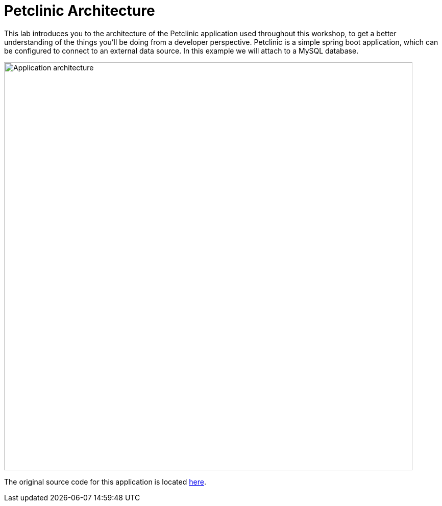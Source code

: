 = Petclinic Architecture
:navtitle: Petclinic Architecture

This lab introduces you to the architecture of the Petclinic application used throughout this workshop, to get a better understanding of the things you'll be doing from a developer perspective. Petclinic is a simple spring boot application, which can be configured to connect to an external data source.  In this example we will attach to a MySQL database.

image::petclinic-app-architecture.png[Application architecture,800,align="center"]


The original source code for this application is located link:https://github.com/redhat-developer-demos/spring-petclinic/[here].

